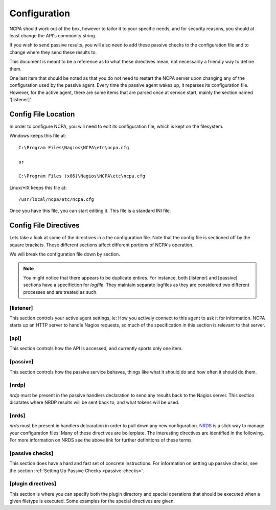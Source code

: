 Configuration
==================

NCPA should work out of the box, however to tailor it to your specific needs, and for security reasons, you should at least change the API's community string. 

If you wish to send passive results, you will also need to add these passive checks to the configuration file and to change where they send these results to.

This document is meant to be a reference as to what these directives mean, not necessarily a friendly way to define them.

One last item that should be noted as that you do not need to restart the NCPA server upon changing any of the configuration used by the passive agent. Every time the passive agent wakes up, it reparses its configuration file. However, for the active agent, there are some items that are parsed once at service start, mainly the section named '[listener]'.

Config File Location
--------------------

In order to configure NCPA, you will need to edit its configuration file, which is kept on the filesystem.

Windows keeps this file at::
    
    C:\Program Files\Nagios\NCPA\etc\ncpa.cfg
    
    or
    
    C:\Program Files (x86)\Nagios\NCPA\etc\ncpa.cfg

Linux/\*IX keeps this file at::
    
    /usr/local/ncpa/etc/ncpa.cfg

Once you have this file, you can start editing it. This file is a standard INI file.

Config File Directives
----------------------

Lets take a look at some of the directives in a the configuration file. Note that the config file is sectioned off by the square brackets. These different sections affect different portions of NCPA's operation.

We will break the configuration file down by section.

.. note:: You might notice that there appears to be duplicate entires. For instance, both [listener] and [passive] sections have a specifiction for *logfile*. They maintain separate logfiles as they are considered two different processes and are treated as such.

[listener]
++++++++++

This section controls your active agent settings, ie: How you actively connect to this agent to ask it for information. NCPA starts up an HTTP server to handle Nagios requests, so much of the specification in this section is relevant to that server. 

.. glossary::
    
    ip
        This determines what IP the agent will listen on. By default, it will listen on 0.0.0.0, which means it will listen on all interfaces and all name references. Specify this if you would only like the agent listen on a specific IP or name.
    
    port
        This specifies the TCP port the NCPA server will bind to.
    
    uid
        Determines which user the NCPA server will run as.
    
    gid
        Determines the group by which the NCPA server will run as.
    
    pidfile
        The named file location where PID file for the NCPA server will be stored and maintained.
    
    logfile
        The named file location where the log file for the NCPA server will be stored.
    
    certificate
        EXPERIMENTAL. Allows you specify the filename for the SSL certificate you wish to use with the NCPA server. If left adhoc, a new certificate will be generated and used for the server.

[api]
+++++

This section controls how the API is accessed, and currently sports only one item.

.. glossary::
    
    community_string
        The token that you use to authenticate when accessing the web interface. This should be something non-trivial.

[passive]
+++++++++

This section controls how the passive service behaves, things like what it should do and how often it should do them. 

.. glossary::
    
    sleep
        The time in seconds which the service will sleep for. Upon waking up, the service will check to see if it has anything to do, then it will sleep again for the specified time.
    
    handlers
        This is where the magic happens with the NCPA passive agent. Handlers are items that are run whenever the passive daemon wakes up. The currently supported handlers are nrds and nrdp. This handlers list should be a comma-delimited list of handlers that are to be run. To run both nrds and nrdp handlers, this entry would be *nrds,nrdp*. More information is provided about what each of these handlers do under the `[nrds]`_ and `[nrdp]`_ sections, respectively.
    
    uid
        Determines which user the NCPA passive service will run as.
    
    gid
        Determines the group by which the NCPA passive service will run as.
    
    pidfile
        The named file location where PID file for the NCPA passive service will be stored and maintained.
    
    logfile
        The named file location where the log file for the NCPA passive service will be stored.

[nrdp]
++++++

*nrdp* must be present in the passive handlers declaration to send any results back to the Nagios server. This section dicatates where NRDP results will be sent back to, and what tokens will be used.

.. glossary::
    
    parent
        The server of which the Nagios results should be sent back to. The wording on this may seem a bit confusing, but this is for a reason. The NCPA agent can also function as a NRDP forwarder, where if you sent NRDP results to the NCPA listener's IP with the proper token, it will forward the NRDP check results to its parent, or this directive. This allows for you to have a chain of NRDP forwards if firewall contraints are incredibly heavy.
    
    token
        The token to use to access its parent. Need not be the same as the token NCPA uses for its own server.

[nrds]
++++++

*nrds*  must be present in handlers delcaration in order to pull down any new configuration. `NRDS <http://exchange.nagios.org/directory/Addons/Components/Nagios-Remote-Data-Sender-(NRDS)/details>`_ is a slick way to manage your configuration files. Many of these directives are boilerplate. The interesting directives are identified in the following. For more information on NRDS see the above link for further definitions of these terms.

.. glossary::
    
    CONFIG_NAME
        This is the name that the NCPA passive service will query for updates as. 
    
    TOKEN
        The token the NCPA passive service will use when connecting to the NRDS server.
    
    URL
        The URL to be queries for NRDS information.
    
    UPDATE_CONFIG
        If this is set to 1, then the config will be updated automatically when a new config becomes available. If anything else, it will not be updated.
    
    UPDATE_PLUGINS
        If this is set to 1, then the plugins in the plugins/ directory will be automatically maintained using NRDS.

[passive checks]
++++++++++++++++

This section does have a hard and fast set of concrete instructions. For information on setting up passive checks, see the section :ref:`Setting Up Passive Checks <passive-checks>`.

[plugin directives]
+++++++++++++++++++

This section is where you can specify both the plugin directory and special operations that should be executed when a given filetype is executed. Some examples for the special directives are given.

.. glossary::
    
    plugin_path
        The path to the directory containing any third party plugins that need to be run.
    
    
